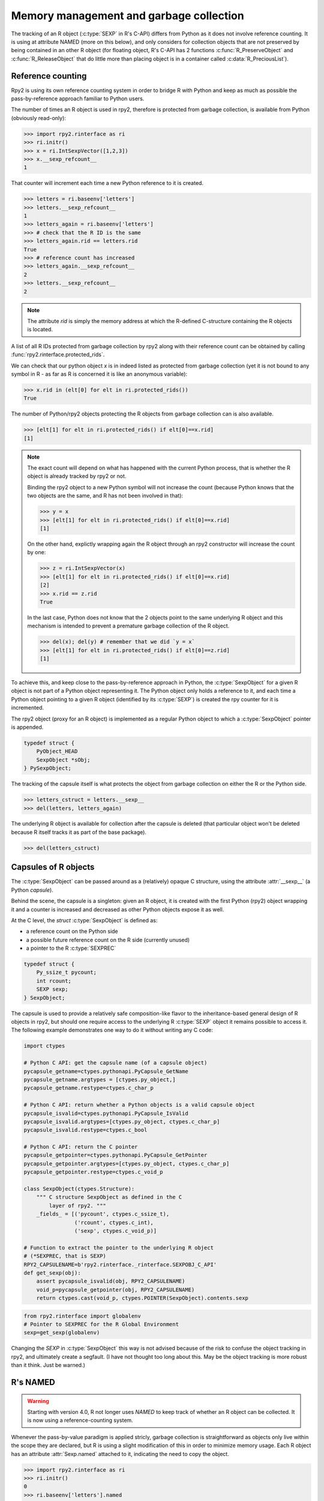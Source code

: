 .. _rinterface-memory:

Memory management and garbage collection
----------------------------------------

The tracking of an R object (:c:type:`SEXP` in R's C-API) 
differs from Python as it does not involve reference counting.
It is using at attribute NAMED (more on this below),
and only considers for collection objects that are not preserved by
being contained in an other R object (for floating object, R's C-API
has 2 functions :c:func:`R_PreserveObject` and :c:func:`R_ReleaseObject` that do little more than placing object is in a container called :c:data:`R_PreciousList`).

Reference counting
^^^^^^^^^^^^^^^^^^

Rpy2 is using its own reference counting system in order to bridge R with
Python and keep as much as possible the pass-by-reference approach familiar
to Python users.

The number of times an R object is used in rpy2, therefore is protected
from garbage collection, is available from Python (obviously read-only):

>>> import rpy2.rinterface as ri
>>> ri.initr()
>>> x = ri.IntSexpVector([1,2,3])
>>> x.__sexp_refcount__
1

That counter will increment each time a new Python reference to it is created.

>>> letters = ri.baseenv['letters']
>>> letters.__sexp_refcount__
1
>>> letters_again = ri.baseenv['letters']
>>> # check that the R ID is the same
>>> letters_again.rid == letters.rid
True
>>> # reference count has increased
>>> letters_again.__sexp_refcount__
2
>>> letters.__sexp_refcount__
2

.. note::

   The attribute `rid` is simply the memory address at which the R-defined
   C-structure containing the R objects is located.

A list of all R IDs protected from garbage collection by rpy2
along with their reference count can be obtained by calling
:func:`rpy2.rinterface.protected_rids`.

We can check that our python object `x` is in indeed listed as protected
from garbage collection (yet it is not bound to any symbol in R - as far as
R is concerned it is like an anonymous variable):

>>> x.rid in (elt[0] for elt in ri.protected_rids())
True

The number of Python/rpy2 objects protecting the R objects from
garbage collection can is also available.

>>> [elt[1] for elt in ri.protected_rids() if elt[0]==x.rid]
[1]

.. note::

   The exact count will depend on what has happened with the current Python
   process, that is whether the R object is already tracked by rpy2 or not.

   Binding the rpy2 object to a new Python symbol will not increase the count
   (because Python knows that the two objects are the same, and R has not been
   involved in that):
   
   >>> y = x
   >>> [elt[1] for elt in ri.protected_rids() if elt[0]==x.rid]
   [1]

   On the other hand, explictly wrapping again the R object through an rpy2
   constructor will increase the count by one:

   >>> z = ri.IntSexpVector(x)
   >>> [elt[1] for elt in ri.protected_rids() if elt[0]==x.rid]
   [2]
   >>> x.rid == z.rid
   True

   In the last case, Python does not know that the 2 objects point to the
   same underlying R object and this mechanism is intended to prevent a
   premature garbage collection of the R object.

   >>> del(x); del(y) # remember that we did `y = x`
   >>> [elt[1] for elt in ri.protected_rids() if elt[0]==z.rid]
   [1]


To achieve this, and keep close to the pass-by-reference approach in Python,
the :c:type:`SexpObject` for a given R object is not part of a Python object
representing it. The Python object only holds a reference to it,
and each time a Python object pointing to a given R object 
(identified by its :c:type:`SEXP`) is created the rpy counter for it is
incremented.

The rpy2 object (proxy for an R object) is implemented as a regular Python
object to which a :c:type:`SexpObject` pointer is appended.

.. code-block:: c

   typedef struct {
       PyObject_HEAD 
       SexpObject *sObj;
   } PySexpObject;

   
The tracking of the capsule itself is what protects the
object from garbage collection on either the R or the Python side.

>>> letters_cstruct = letters.__sexp__
>>> del(letters, letters_again)

The underlying R object is available for collection after the capsule
is deleted (that particular object won't be deleted because R itself tracks it
as part of the base package).

>>> del(letters_cstruct)

Capsules of R objects
^^^^^^^^^^^^^^^^^^^^^

The :c:type:`SexpObject` can be passed around as a (relatively) opaque
C structure, using the attribute :attr:`__sexp__` (a Python `capsule`).

Behind the scene, the capsule is a singleton: given an R object,
it is created with the first Python (rpy2) object wrapping it and
a counter is increased and decreased as other Python objects
expose it as well.

At the C level, the `struct` :c:type:`SexpObject` is defined as:

- a reference count on the Python side

- a possible future reference count on the R side
  (currently unused)
  
- a pointer to the R :c:type:`SEXPREC`

.. code-block:: c
		
   typedef struct {
       Py_ssize_t pycount;
       int rcount;
       SEXP sexp;
   } SexpObject;

The capsule is used to provide a relatively safe composition-like flavor
to the inheritance-based general design of R objects in rpy2, but should
one require access to the underlying R :c:type:`SEXP` object it remains
possible to access it. The following example demonstrates one way to do
it without writing any C code:

.. code-block:: python

   import ctypes

   # Python C API: get the capsule name (of a capsule object)
   pycapsule_getname=ctypes.pythonapi.PyCapsule_GetName
   pycapsule_getname.argtypes = [ctypes.py_object,]
   pycapsule_getname.restype=ctypes.c_char_p
   
   # Python C API: return whether a Python objects is a valid capsule object
   pycapsule_isvalid=ctypes.pythonapi.PyCapsule_IsValid
   pycapsule_isvalid.argtypes=[ctypes.py_object, ctypes.c_char_p]
   pycapsule_isvalid.restype=ctypes.c_bool
   
   # Python C API: return the C pointer
   pycapsule_getpointer=ctypes.pythonapi.PyCapsule_GetPointer
   pycapsule_getpointer.argtypes=[ctypes.py_object, ctypes.c_char_p]
   pycapsule_getpointer.restype=ctypes.c_void_p

   class SexpObject(ctypes.Structure):
       """ C structure SexpObject as defined in the C
           layer of rpy2. """
       _fields_ = [('pycount', ctypes.c_ssize_t),
                   ('rcount', ctypes.c_int),
                   ('sexp', ctypes.c_void_p)]

   # Function to extract the pointer to the underlying R object
   # (*SEXPREC, that is SEXP)
   RPY2_CAPSULENAME=b'rpy2.rinterface._rinterface.SEXPOBJ_C_API'
   def get_sexp(obj):
       assert pycapsule_isvalid(obj, RPY2_CAPSULENAME)
       void_p=pycapsule_getpointer(obj, RPY2_CAPSULENAME)
       return ctypes.cast(void_p, ctypes.POINTER(SexpObject).contents.sexp

.. code-block:: python
		
   from rpy2.rinterface import globalenv
   # Pointer to SEXPREC for the R Global Environment
   sexp=get_sexp(globalenv)
      
Changing the `SEXP` in :c:type:`SexpObject` this way is not advised because
of the risk to confuse the object tracking in rpy2, and ultimately create a segfault.
(I have not thought too long about this. May be the object tracking is more robust
than it think. Just be warned.)
   
   
R's NAMED
^^^^^^^^^

.. warning::

   Starting with version 4.0, R not longer uses `NAMED` to keep track of whether
   an R object can be collected. It is now using a reference-counting system.

Whenever the pass-by-value paradigm is applied stricly,
garbage collection is straightforward as objects only live within
the scope they are declared, but R is using a slight modification
of this in order to minimize memory usage. Each R object has an
attribute :attr:`Sexp.named` attached to it, indicating
the need to copy the object.

>>> import rpy2.rinterface as ri
>>> ri.initr()
0
>>> ri.baseenv['letters'].named
0

Now we assign the vector *letters* in the R base namespace
to a variable *mine* in the R globalenv namespace:

>>> ri.baseenv['assign'](ri.StrSexpVector(("mine", )), ri.baseenv['letters'])
<rpy2.rinterface.SexpVector - Python:0xb77ad280 / R:0xa23c5c0>
>>> tuple(ri.globalenv)
("mine", )
>>> ri.globalenv["mine"].named
2

The *named* is 2 to indicate to :program:`R` that *mine* should be 
copied if a modication of any sort is performed on the object. That copy
will be local to the scope of the modification within R.

